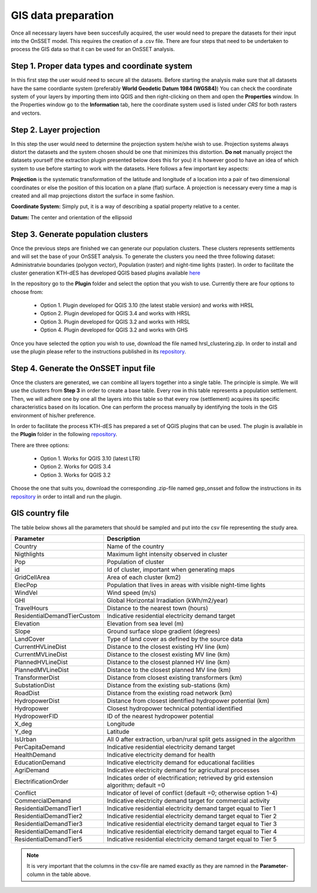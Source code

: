 GIS data preparation
========================

Once all necessary layers have been succesfully acquired, the user would need to prepare the datasets for their input into the OnSSET model. This requires the creation of a .csv file. There are four steps that need to be undertaken to process the GIS data so that it can be used for an OnSSET analysis.

**Step 1. Proper data types and coordinate system**
---------------------------------------------------

In this first step the user would need to secure all the datasets. Before starting the analysis make sure that all datasets have the same coordiante system (preferably **World Geodetic Datum 1984 (WGS84)**) You can check the coordinate system of your layers by importing them into QGIS and then right-clicking on them and open the **Properties** window. In the Properties window go to the **Information** tab, here the coordinate system used is listed under *CRS* for both rasters and vectors.

**Step 2. Layer projection**
---------------------------------------------------

In this step the user would need to determine the projection system he/she wish to use. Projection systems always distort the datasets and the system chosen should be one that minimizes this distortion. **Do not** manually project the datasets yourself (the extraction plugin presented below does this for you) it is however good to have an idea of which system to use before starting to work with the datasets.
Here follows a few important key aspects:

**Projection** is the systematic transformation of the latitude and longitude of a location into a pair of two dimensional coordinates or else the position of this location on a plane (flat) surface. A projection is necessary every time a map is created and all map projections distort the surface in some fashion.

**Coordinate System:** Simply put, it is a way of describing a spatial property relative to a center.

**Datum:** The center and orientation of the ellipsoid

.. image:: img/crs1.png
    :width: 350px
    :height: 200px
    :align: center

.. image:: img/crs2.png
    :width: 300
    :height: 150
    :align: center

**Step 3. Generate population clusters**
---------------------------------------------------

Once the previous steps are finished we can generate our population clusters. These clusters represents settlements and will set the base of your OnSSET analysis. To generate the clusters you need the three following dataset: Administratvie boundaries (polygon vector), Population (raster) and night-time lights (raster). In order to facilitate the cluster generation KTH-dES has developed QGIS based plugins available `here <https://github.com/OnSSET/PopCluster>`_

In the repository go to the **Plugin** folder and select the option that you wish to use. Currently there are four options to choose from:

    * Option 1. Plugin developed for QGIS 3.10 (the latest stable version) and works with HRSL
    * Option 2. Plugin developed for QGIS 3.4 and works with HRSL
    * Option 3. Plugin developed for QGIS 3.2 and works with HRSL
    * Option 4. Plugin developed for QGIS 3.2 and works with GHS

Once you have selected the option you wish to use, download the file named hrsl_clustering.zip. In order to install and use the plugin please refer to the instructions published in its `repository <https://github.com/OnSSET/PopCluster>`_. 

**Step 4. Generate the OnSSET input file**
---------------------------------------------------
Once the clusters are generated, we can combine all layers together into a single table.
The principle is simple. We will use the clusters from **Step 3** in order to create a base table.
Every row in this table represents a population settlement. Then, we will adhere one by one all the layers
into this table so that every row (settlement) acquires its specific characteristics based on its location.
One can perform the process manually by identifying the tools in the GIS environment of his/her preference.

In order to facilitate the process KTH-dES has prepared a set of QGIS plugins that can be used. The plugin is available in the **Plugin** folder in the following `repository <https://github.com/OnSSET/ClusterbasedExtraction>`_. 

There are three options: 

    * Option 1. Works for QGIS 3.10 (latest LTR)
    * Option 2. Works for QGIS 3.4
    * Option 3. Works for QGIS 3.2
    
Choose the one that suits you, download the corresponding .zip-file named gep_onsset and follow the instructions in its `repository <https://github.com/OnSSET/ClusterbasedExtraction>`_ in order to intall and run the plugin. 

GIS country file
------------------------------
The table below shows all the parameters that should be sampled and put into the csv file representing the study area.

+-----------------------------+----------------------------------------------------------------------------------------------------------------------------------------------------------+
| **Parameter**               | **Description**                                                                                                                                          |
+=============================+==========================================================================================================================================================+
| Country                     | Name of the country                                                                                                                                      |
+-----------------------------+----------------------------------------------------------------------------------------------------------------------------------------------------------+
| Nigthlights                 | Maximum light intensity observed in cluster                                                                                                              |
+-----------------------------+----------------------------------------------------------------------------------------------------------------------------------------------------------+
| Pop                         | Population of cluster                                                                                                                                    |
+-----------------------------+----------------------------------------------------------------------------------------------------------------------------------------------------------+
| id                          | Id of cluster, important when generating maps                                                                                                            |
+-----------------------------+----------------------------------------------------------------------------------------------------------------------------------------------------------+
| GridCellArea                | Area of each cluster (km2)                                                                                                           			 |
+-----------------------------+----------------------------------------------------------------------------------------------------------------------------------------------------------+
| ElecPop                     | Population that lives in areas with visible night-time lights                                                          					 |
+-----------------------------+----------------------------------------------------------------------------------------------------------------------------------------------------------+
| WindVel                     | Wind speed (m/s)                                                                                                                                         |
+-----------------------------+----------------------------------------------------------------------------------------------------------------------------------------------------------+
| GHI                         |      Global Horizontal Irradiation (kWh/m2/year)                                                                                                         |
+-----------------------------+----------------------------------------------------------------------------------------------------------------------------------------------------------+
| TravelHours                 | Distance to the nearest town (hours)                                                                                                                     |
+-----------------------------+----------------------------------------------------------------------------------------------------------------------------------------------------------+
| ResidentialDemandTierCustom | Indicative residential electricity demand target                                                                                                         |
+-----------------------------+----------------------------------------------------------------------------------------------------------------------------------------------------------+
| Elevation                   | Elevation from sea level (m)                                                                                                                             |
+-----------------------------+----------------------------------------------------------------------------------------------------------------------------------------------------------+
| Slope                       | Ground surface slope gradient (degrees)                                                                                                                  |
+-----------------------------+----------------------------------------------------------------------------------------------------------------------------------------------------------+
| LandCover                   | Type of land cover as defined by the source data                                                                                                         |
+-----------------------------+----------------------------------------------------------------------------------------------------------------------------------------------------------+
| CurrentHVLineDist           | Distance to the closest existing HV line (km)                                                                                                   	 |
+-----------------------------+----------------------------------------------------------------------------------------------------------------------------------------------------------+
| CurrentMVLineDist           | Distance to the closest existing MV line (km)                                                                                                    	 |
+-----------------------------+----------------------------------------------------------------------------------------------------------------------------------------------------------+
| PlannedHVLineDist           | Distance to the closest planned HV line (km)                                                                                                             |
+-----------------------------+----------------------------------------------------------------------------------------------------------------------------------------------------------+
| PlannedMVLineDist           | Distance to the closest planned MV line (km)                                                                                                		 |
+-----------------------------+----------------------------------------------------------------------------------------------------------------------------------------------------------+
| TransformerDist             | Distance from closest existing transformers (km)                                                                                                         |
+-----------------------------+----------------------------------------------------------------------------------------------------------------------------------------------------------+
| SubstationDist              | Distance from the existing sub-stations (km)                                                                                                             |
+-----------------------------+----------------------------------------------------------------------------------------------------------------------------------------------------------+
| RoadDist                    | Distance from the existing road network (km)                                                                                                 		 |
+-----------------------------+----------------------------------------------------------------------------------------------------------------------------------------------------------+
| HydropowerDist              | Distance from closest identified hydropower potential (km)                                                                                               |
+-----------------------------+----------------------------------------------------------------------------------------------------------------------------------------------------------+
| Hydropower                  | Closest hydropower technical potential identified                                                                                                        |
+-----------------------------+----------------------------------------------------------------------------------------------------------------------------------------------------------+
| HydropowerFID               | ID of the nearest hydropower potential                                                                                                                   |
+-----------------------------+----------------------------------------------------------------------------------------------------------------------------------------------------------+
| X_deg                       | Longitude                                                                                                              					 |
+-----------------------------+----------------------------------------------------------------------------------------------------------------------------------------------------------+
| Y_deg                       | Latitude                                                         										 	 |
+-----------------------------+----------------------------------------------------------------------------------------------------------------------------------------------------------+
| IsUrban                     | All 0 after extraction, urban/rural split gets assigned in the algorithm                                                                                 |
+-----------------------------+----------------------------------------------------------------------------------------------------------------------------------------------------------+
| PerCapitaDemand             | Indicative residential electricity demand target                                                                                                         |
+-----------------------------+----------------------------------------------------------------------------------------------------------------------------------------------------------+
| HealthDemand                | Indicative electricity demand for health 														 |
+-----------------------------+----------------------------------------------------------------------------------------------------------------------------------------------------------+
| EducationDemand             | Indicative electricity demand for educational facilities                                                                                                 |
+-----------------------------+----------------------------------------------------------------------------------------------------------------------------------------------------------+
| AgriDemand                  | Indicative electricity demand for agricultural processes                                                                                                 |
+-----------------------------+----------------------------------------------------------------------------------------------------------------------------------------------------------+
| ElectrificationOrder        | Indicates order of electrification; retrieved by grid extension algorithm; default =0                                                                    |
+-----------------------------+----------------------------------------------------------------------------------------------------------------------------------------------------------+
| Conflict                    | Indicator of level of conflict (default =0; otherwise option 1-4)                                                                                        |
+-----------------------------+----------------------------------------------------------------------------------------------------------------------------------------------------------+
| CommercialDemand            | Indicative electricity demand target for commercial activity                                                                                             |
+-----------------------------+----------------------------------------------------------------------------------------------------------------------------------------------------------+
| ResidentialDemandTier1      | Indicative residential electricity demand target equal to Tier 1                                                                                         |
+-----------------------------+----------------------------------------------------------------------------------------------------------------------------------------------------------+
| ResidentialDemandTier2      | Indicative residential electricity demand target equal to Tier 2                                                                                         |
+-----------------------------+----------------------------------------------------------------------------------------------------------------------------------------------------------+
| ResidentialDemandTier3      | Indicative residential electricity demand target equal to Tier 3                                                                                         |
+-----------------------------+----------------------------------------------------------------------------------------------------------------------------------------------------------+
| ResidentialDemandTier4      | Indicative residential electricity demand target equal to Tier 4                                                                                         |
+-----------------------------+----------------------------------------------------------------------------------------------------------------------------------------------------------+
| ResidentialDemandTier5      | Indicative residential electricity demand target equal to Tier 5                                                                                         |
+-----------------------------+----------------------------------------------------------------------------------------------------------------------------------------------------------+


.. note::
    It is very important that the columns in the csv-file are named exactly as they are namned in the **Parameter**-column in the table above.
